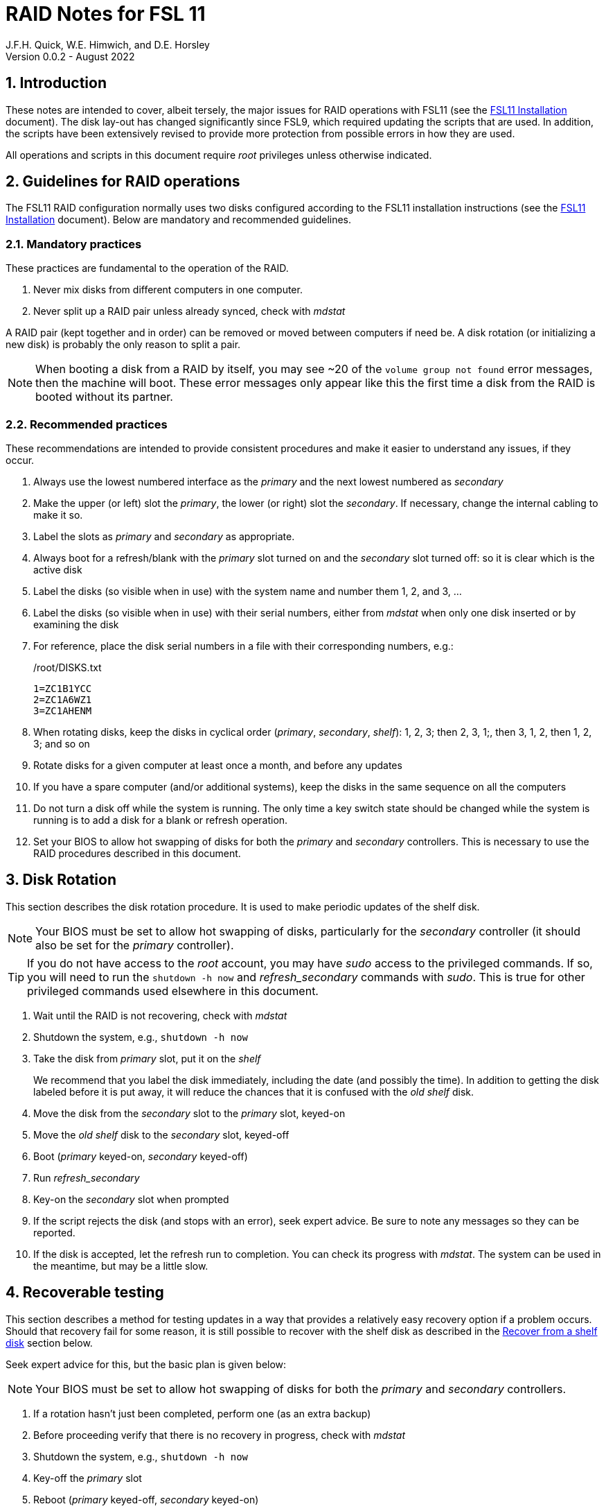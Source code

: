 //
// Copyright (c) 2020-2022 NVI, Inc.
//
// This file is part of the FSL10 Linux distribution.
// (see http://github.com/nvi-inc/fsl10).
//
// This program is free software: you can redistribute it and/or modify
// it under the terms of the GNU General Public License as published by
// the Free Software Foundation, either version 3 of the License, or
// (at your option) any later version.
//
// This program is distributed in the hope that it will be useful,
// but WITHOUT ANY WARRANTY; without even the implied warranty of
// MERCHANTABILITY or FITNESS FOR A PARTICULAR PURPOSE.  See the
// GNU General Public License for more details.
//
// You should have received a copy of the GNU General Public License
// along with this program. If not, see <http://www.gnu.org/licenses/>.
//

= RAID Notes for FSL 11
J.F.H. Quick, W.E. Himwich, and D.E. Horsley
Version 0.0.2 - August 2022

:sectnums:
:experimental:
:downarrow: &darr;

:toc:
<<<
== Introduction

These notes are intended to cover, albeit tersely, the major issues
for RAID operations with FSL11 (see the <<installation.adoc#,FSL11
      Installation>> document). The disk lay-out has changed
significantly since FSL9, which required updating the scripts that are
used. In addition, the scripts have been extensively revised to
provide more protection from possible errors in how they are used.

All operations and scripts in this document require _root_ privileges
unless otherwise indicated.

== Guidelines for RAID operations

The FSL11 RAID configuration normally uses two disks configured
according to the FSL11 installation instructions (see the <<installation.adoc#,FSL11
      Installation>> document). Below are mandatory
and recommended guidelines.

=== Mandatory practices

These practices are fundamental to the operation of the RAID.

. Never mix disks from different computers in one computer.
. Never split up a RAID pair unless already synced, check with _mdstat_
 
A RAID pair (kept together and in order) can be removed or moved
between computers if need be. A disk rotation (or initializing a new
    disk)  is probably the only reason to split a pair.

NOTE: When booting a disk from a RAID by itself, you may see
~20 of the `volume group
not found` error messages, then the machine will boot. These error
messages  only appear like this the first time a disk
from the RAID is booted without its partner.

=== Recommended practices

These recommendations are intended to provide consistent procedures and make it easier to understand any issues, if they occur.

. Always use the lowest numbered interface as the _primary_ and the next lowest numbered as _secondary_
. Make the upper (or left) slot the _primary_, the lower (or right) slot the _secondary_. If necessary, change the internal cabling to make it so.
. Label the slots as _primary_ and _secondary_ as appropriate.
. Always boot for a refresh/blank with the _primary_ slot turned on and the _secondary_ slot turned off: so it is clear which is the active disk
. Label the disks (so visible when in use) with the system name and number them 1, 2, and 3, ...
. Label the disks (so visible when in use) with their serial numbers, either from _mdstat_ when only one disk inserted or by examining the disk
. For reference, place the disk serial numbers in a file with their corresponding numbers, e.g.:

+
./root/DISKS.txt
[source]
```
1=ZC1B1YCC
2=ZC1A6WZ1
3=ZC1AHENM
```

. When rotating disks, keep the disks in cyclical order (_primary_, _secondary_, _shelf_): 1, 2, 3; then 2, 3, 1;, then 3, 1, 2, then 1, 2, 3; and so on
. Rotate disks for a given computer at least once a month, and before any updates
. If you have a spare computer (and/or additional systems), keep the disks in the same sequence on all the computers
. Do not turn a disk off while the system is running. The only time a key switch state should be changed while the system is running is to add a disk for a blank or refresh operation.

. Set your  BIOS to allow hot swapping of disks for both the _primary_
and _secondary_ controllers. This is necessary to use the RAID procedures
described in this document.

== Disk Rotation

This section describes the disk rotation procedure. It is used to make
periodic updates of the shelf disk.

NOTE: Your BIOS must be set to allow hot swapping of disks,
particularly for the _secondary_ controller (it should also be set for
the _primary_ controller).

TIP: If you do not have access to the _root_ account, you may
have _sudo_ access to the privileged commands. If so, you will need
to run the `shutdown -h now` and _refresh_secondary_ commands with
_sudo_.  This is true for other privileged commands used elsewhere in
this document.

. Wait until the RAID is not recovering, check with _mdstat_
. Shutdown the system, e.g., `shutdown -h now`
. Take the disk from _primary_ slot, put it on the _shelf_
+

We recommend that you label the disk immediately, including the date
(and possibly the time). In addition to getting the disk labeled
before it is put away, it will reduce the chances that it is confused
with the _old_ _shelf_ disk.

. Move the disk from the _secondary_ slot to the _primary_ slot, keyed-on
. Move the _old_ _shelf_ disk to the _secondary_ slot, keyed-off
. Boot (_primary_ keyed-on, _secondary_ keyed-off)
. Run _refresh_secondary_
. Key-on the _secondary_ slot when prompted
. If the script rejects the disk (and stops with an error), seek expert advice. Be sure to note any messages so they can be reported.
. If the disk is accepted, let the refresh run to completion. You can
check its progress with _mdstat_. The system can be used in the
meantime, but may be a little slow.

== Recoverable testing

This section describes a method for testing updates in a way that provides a
relatively easy recovery option if a problem occurs. Should that recovery fail
for some reason, it is still possible to recover with the shelf disk as
described in the <<Recover from a shelf disk>> section below.

Seek expert advice for this, but the basic plan is given below:

NOTE: Your BIOS must be set to allow hot swapping of disks
for both the _primary_ and _secondary_ controllers.

. If a rotation hasn't just been completed, perform one (as an extra backup)
. Before proceeding verify that there is no recovery in progress, check with _mdstat_
. Shutdown the system, e.g., `shutdown -h now`
. Key-off the _primary_ slot
. Reboot (_primary_ keyed-off, _secondary_ keyed-on)
. Install and test the update
+
The update and testing will occur on the secondary disk only.

[TIP]
====

If an update is relatively minor or the envisaged testing is intended to be
of short duration and success is likely, expert users may wish to make use of the
_drop_primary_ script to split the RAID pairing in place of the reboot cycle method
described above. Note that some (hopefully minor) data loss is possible on the
primary (backup) disk as it is removed from the RAID whilst all the filesystems
are still mounted read/write. Hence this script should only be used on a unloaded
or single-user system.  The advantage of using this script is that returning the
system to normal operation after a successful update requires only the use of
_recover_raid_ - no reboot is required at all.

WARNING: Do _NOT_ use the _drop_primary_ script for kernel updates or any other
such testing that could affect _grub_ and/or require you to reboot in order
to evaluate the success thereof.

====

If the update is deemed _successful_:

[start=7]
. Key-on the _primary_ slot
. Run _recover_raid_ to add the _primary_ slot disk back into the RAID.
+
The _recover_raid_ script will fail if the disk hasn't spun up and been recognized by the kernel. It is perfectly
fine to try several times until it succeeds.

. Once the recovery completes (this may only take a few minutes),
reboot the system. You can check the recovery progress with _mdstat_.

+
This step is necessary to return the disk in the primary slot to be _sda_.

. Once the system has booted, the system has been successfully updated.

Alternatively, if the update is deemed to have _failed_, the system can be
 recovered as follows:

[start=7]
. Shutdown the system, e.g., `shutdown -h now`
. Key-off the _secondary_ slot
. Key-on the _primary_ slot
. Reboot (_primary_ keyed-on, _secondary_ keyed-off)
. Run _blank_secondary_
. Key-on the _secondary_ slot when prompted
. Answer `*y*` to blank
. Run _refresh_secondary_
. Once the refresh is complete (this may take several hours), you have
recovered to the original state. You can check the progress with
_mdstat_.

+

The system can be used for operations while the refresh is in progress.

== Recover from a shelf disk

The section describes how to recover from a _good_ shelf disk. This
might be needed, e.g., if it is discovered that a problem has
developed on the RAID pair since the last disk rotation. This might be
due to a bad update of some type or some other problem.

TIP: Before using this procedure, it should be considered whether the
damage is extensive enough to require starting over from the shelf
disk or whether it can be reasonably repaired in place.

IMPORTANT: This will only produce a good result if the shelf disk is
a _good_ copy.

WARNING: Do _not_ use this procedure if a problem with computer caused
the damage to the RAID.

NOTE: Your BIOS must be set to allow hot swapping of disks,
particularly for the _secondary_ controller (it should also be set for
the _primary_ controller).

. Shutdown the system, e.g., `shutdown -h now`
. Take the disks from both the _primary_ and _secondary_ slots, set them aside.
. Insert the _good_ shelf disk in the _primary_ slot, keyed-on.
. Insert the disk that is next in cyclic order (from the ones set aside)  in the _secondary_ slot, keyed-off.
. Reboot (_primary_ keyed-on, _secondary_ keyed-off)
. Run _blank_secondary_
. Key-on the _secondary_ slot when prompted
. Answer `*y*` to blank
. Run _refresh_secondary_

+

Once the refresh has entered the recovery phase, the system can be
used for operations, if need be. In that case, the rest of this
procedure can be completed when time allows.

. Wait until the RAID is not recovering, check with _mdstat_
. Shutdown the system, e.g., `shutdown -h now`
. Take the disk from _primary_ slot, put it on the _shelf_
. Move the disk from the _secondary_ slot to the _primary_ slot, keyed-on
. Insert the remaining disk, that was set aside, in the _secondary_ slot, keyed-off.
. Reboot (_primary_ keyed-on, _secondary_ keyed-off)
. Run _blank_secondary_
. Key-on the _secondary_ slot when prompted
. Answer `*y*` to blank

. Run _refresh_secondary_

+

Once the refresh has entered the recovery phase, the system can be
used for operations, if need be.

. When the refresh is complete, you have recovered to the state of the
previous _good_ _shelf_ disk.

+

You can check the recovery progress with _mdstat_.

== Initialize a new disk

If one or more of the disks in the set for the RAID fails, you can
initialize new ones to replace them.

IMPORTANT: The new disks should be at least
as large as the smallest of the remaining disks.

The sub-sections below cover various scenarios for initializing one new
disk to complete a set of three, i.e., one of three disks in a set has
failed. It is assumed that you want to maintain the cyclic numbering
of the disks for rotations (but that is not required). It should be
straightforward to adapt them to other cases.

If you need to initialize more than one disk, please follow the
instructions in the <<installation.adoc#_setup_additional_disk,Setup
additional disk>> section of the FSL11 Installation document.

=== Currently two disks are running in the RAID

This case corresponds to not having a good shelf disk.

. Wait until the RAID is not recovering, check with _mdstat_
. Shutdown the system, e.g., `shutdown -h now`

If the disks are in cyclical order (i.e., primary, secondary are
numbered in order: 1, 2, or 2, 3, or 3, 1), you should:

. Take the disk from _primary_ slot, put it on the _shelf_
. Move the disk from the _secondary_ slot to the _primary_ slot, keyed-on

If the disks are not in cyclical order (i.e., primary, secondary are
numbered in order: 1, 3, or 2, 1, or 3, 2), you should:
    
. Take the disk from _secondary_ slot, put it on the _shelf_
    
In either case, finish with:

. Put the new disk in the _secondary_ slot, key-off.
. Boot (_primary_ keyed-on, _secondary_ keyed-off)
. Run _blank_secondary_
. Key-on the _secondary_ slot when prompted
. Answer `*y*` to blank
. Run _refresh_secondary_

. Once the refresh is complete, the disk can be used normally. You can
check the recovery progress with _mdstat_.

. Label the new disk with its system name, number, and serial number.

=== Currently one disk is running in the RAID, but two are installed

In this case, there is a good shelf disk. The strategy used avoids overwriting it until there are three functional disks again.

. Use _mdstat_ to determine which disk is running, compare the serial number to those shown on the labels or inspect the disks to determine their serial numbers.
. Shutdown the system, e.g., `shutdown -h now`
. Remove the non-working disk.
. Move the working disk to the _primary_ slot, if it isn't already there, keyed-on.
. Put the new disk in the _secondary_ slot, keyed-off.
. Boot (_primary_ keyed-on, _secondary_ keyed-off)
. Run _blank_secondary_
. Key-on the _secondary_ slot when prompted
. Answer `*y*` to blank
. Run _refresh_secondary_

. Once the refresh is complete, the disk can be used normally. You can
check the recovery progress with _mdstat_.

. Label the new disk with its system name, number, and serial number.

If the disks are not in cyclical order (i.e., primary, secondary are
numbered in order: 1, 3, or 2, 1, or 3, 2), on the next disk rotation
you should move the _secondary_ disk to the shelf instead of moving
the _primary_.

=== Currently one disk is installed and running

In this case, the shelf disk is assumed to be healthy, but older.
 Again, the strategy is to avoid overwriting it until there is a full
 complement of disks available.

If the working disk is not in the _primary_ slot:

. Shutdown the system, e.g., `shutdown -h now`
. Move the working disk to the _primary_ slot, keyed-on.
. Boot (_primary_ keyed-on, _secondary_ empty)

Then in any event:

. Put the new disk in the _secondary_ slot, keyed-off.
. Run _blank_secondary_
. Key-on the _secondary_ slot when prompted
. Answer `*y*` to blank
. Run _refresh_secondary_

. Once the refresh is complete, the disk can be used normally. You can
check the recovery progress with _mdstat_.

. Label the new disk with its system name, number, and serial number.

If the disks are not in not in cyclical order (i.e., primary,
secondary are numbered in order: 1, 3, or 2, 1, or 3, 2), on the next
disk rotation you should move the _secondary_ the shelf instead of the
_primary_.

== Script descriptions

This section describes the various scripts that are used for RAID maintenance.

=== mdstat

This script can be used by any user (not just _root_) to check the
status of the RAID. It is most useful for checking whether a recovery
is in process or has ended, but is also useful for showing the current
state of the RAID, including any anomalies.

The script also lists various useful details for all block devices (such
as disks) that are currently connected, including their model and serial
numbers where applicable.

=== refresh_secondary

This can be used to refresh a _shelf_ disk for the RAID as a new
_secondary_ disk (_sdb_) as part of a standard three (or more) disk
rotation.

Initially, the script performs some sanity checks to confirm that the
RAID _/dev/md0_:

. Exists.
. Is not a clean state, i.e., it needs recovery.
. Is not already recovering, i.e., is in a recoverable state.

Additional checks are performed to confirm that the content the script
intends to copy is where it expects it to be and has the right form.
Any _primary_ disk (_sda_) will be rejected that:

. Is not part of the RAID (_md0_)
. Has a boot scheme other than the BIOS or UEFI set up as described in the FSL11 Installation Document.

To ensure that only an old _shelf_ disk for this system is
overwritten, any _secondary_ disk (_sdb_) will be rejected that:

. Was loaded (slot keyed-on) before starting the script
+
Unless overridden by `-A` or previously loaded by this or the _blank_secondary_ script.

. Is already part of RAID _md0_

+
Which should only happen if run incorrectly with `-A` (or other
interfering commands have been executed) or the disk has
fallen out of the RAID due to failure.

. Has a RAID from a different computer, i.e., foreign
+
Technically this could also be another RAID from the same computer, but not of a
properly set up FSL11 computer, which should have only the one RAID

. Has any part already mounted
+
Again catching misuse of the `-A` option.

. Has a different boot scheme than the _primary_
+
And hence is probably from a different computer.

. Has a different RAID UUID
+
This would be a disk from a different computer. Though whether this
check can actually trigger after the test for a foreign RAID above
remains to be seen.

. Was last booted at a future `TIME` (possibly due to a mis-set clock or clocks)
. Has a higher `EVENT` count, i.e., is newer (but see the *WARNING* item below)
. Has been used (booted) separately by itself
. Has a different partition layout from the _primary_
. Is smaller than the size of the RAID on the primary disk.

If any of the checks reject the disk, we recommend you seek expert
advice; please record the error so it can be reported.

The checks are included to make the refresh process as safe as
possible, particular at a station with more than one FSL__x__ computer.
We believe all the most common errors are trapped, but the script
should still be used with care.

WARNING: The check on the `EVENT` counter is intended to prevent accidentally using
the _shelf_ disk to overwrite a newer disk from the RAID.  This check can be
over-run if the _primary_ has run for a considerable period of time
before the refresh is attempted.  This should not be an issue if the
refresh is attempted promptly after the _shelf_ disk is booted for the
first time by itself and the RAID was run on the other disks for more than a trivial
amount of time beforehand.

If the disk being refreshed is from the same computer and has just
been on the _shelf_ unused since it was last rotated, it is safe to
refresh and should be accepted by all the checks. In other words,
        normal disk rotation should work with no problems.

If the _primary_ and/or _secondary_ disks are removable, the user will
be provided with some information about the disks and given an
opportunity to continue with kbd:[Enter] or abort with kbd:[Ctrl+C].
Typically, if a USB disk is identified as the _primary_ or
_secondary_, one would not want to continue. However for some
machines, the SATA disks that are the _primary_ and/or _secondary_ may
be marked removable if they are hot swappable, but would still be
appropriate to use.

This script requires the _secondary_ disk (_sdb_) to not be loaded, i.e.,
the slot turned off, when the script is started. However, it has an
option, `-A` (use only with expert advice), to "`Allow`" an already
loaded disk to be used. It is intended to make remote operation
possible and must be used with extra care.

If the disk is turned on (when prompted) during the script, it
will automatically be "`Allowed`" by both this script and
_blank_secondary_, which also supports this feature.  This allows
(expert use only), after a failed _refresh_secondary_, running
_blank_secondary_ then rerunning _refresh_secondary_, all without having to
shutdown, turn the disk off, reboot, start the script, and turn the disk on for each.

The refresh will take several hours. You can check the progress with
_mdstat_. If you prefer, you can run the script with the `-p` option
to display a progress meter. The system can be used normally while it
refreshing, but it may be a little slow.

The system can rebooted while the refresh is still active, as long as
the neither disk is removed until it is finished. The refresh will
resume automatically after the reboot.

=== blank_secondary

This script should only be used with expert advice.

It can be used to make _any_ _secondary_ disk (_sdb_) refreshable, if
it is big enough. It must be used with care and only on a _secondary_
disk that you know is safe to erase. Generally speaking you don't want
to use it with a disk from a different FSL__x__ computer, except for very
unusual circumstances, see <<Recovery scenarios>> section for some example
cases. It will ask you to confirm before blanking.

It will reject any _secondary_ disk (_sdb_) that:

. Was loaded (slot keyed-on) before starting the script
+
Unless you have just loaded it through _refresh_secondary_'s auspices or used
the `-A` option to "`Allow`" it (see below).

. Is still part of the RAID _md0_

+
Which should only happen if run incorrectly with `-A` (or other
interfering commands have been executed).

. Has any partition already mounted
+
Again catching misuse of the `-A` option.

. Has a partition that is in RAID _md0_

+

This is essentially redundant with the "`Is still part of the RAID
_md0_`" check above, but is included out of an abundance of caution.

. Has a partition that is included in any RAID.

If the _primary_ disk is removable, the user will be provided with some
information about the disk and given an opportunity to continue with
kbd:[Enter] or abort with kbd:[Ctrl+C].  Typically, if a USB disk is
identified as the _primary_, one would not want to continue. However
for some machines the SATA disk that is the _primary_ may be marked
removable if it is hot swappable, but would still be appropriate to
use. 

This script requires the _secondary_ disk (_sdb_) to not be loaded, i.e.,
the slot turned off, when the script is started. However, it has an
option, `-A` (use only with expert advice), to "`Allow`" an already
loaded disk to be used. It is intended to make remote operation
possible and must be used with extra care.

If the disk is turned on (when prompted) during the script, it will
automatically be "`Allowed`" by both this script and
_refresh_secondary_, which also supports this feature.  This allows
you to then run _refresh_secondary_ immediately without having to
shutdown, turn the disk off, reboot, start the script, and turn the disk on.

NOTE: On the 32-bit _i386_ platform, due to a broken _vgremove_ binary, this
script can give WARNINGs when erasing disks that were used for LVM.  These
warnings can safely be ignored - the disk will be successfully blanked (despite
_vgremove_ having segmentation-faulted instead of performing the requisite
action thereby causing _pvremove_ to complain about the VG still being active.)

=== drop_primary

This script is only for use with expert advice.

This script can be used to drop a _primary_ disk (_sda_) out of a RAID
pair (by marking it as failed) so that it can act as a safety backup
during major upgrades or other significant changes.

Initially, the script performs some sanity checks to confirm that the
RAID _/dev/md0_:

. Exists.
. Is in a clean state, i.e., both disks are present and no recovery is
  currently in progress.
. Contains the _primary_ disk (_sda_) as a member.

If the _primary_ disk is removable, the user will be provided with some
information about the disk and given an opportunity to continue with
kbd:[Enter] or abort with kbd:[Ctrl+C].  Typically, if a USB disk is
identified as the _primary_, one would not want to continue. However
for some machines the SATA disk that is the _primary_ may be marked
removable if it is hot swappable, but would still be appropriate to
use. 

NOTE: This script is non-destructive in nature and its effect can 
easily be reversed by running the _recover_raid_ script mentioned
below.

=== recover_raid

This script is only for use with expert advice.

This script can be used to recover a disk (_sda_ or _sdb_) that has
fallen out of the RAID array, becoming _inactive_.  A disk can _fall_ out of
the array for several possible reasons, including:

. A real disk fault of some sort, including one caused by turning it off
  whilst it is still in use.
. Using the _mdadm_ command with `-f` option to mark it as faulty.
. Turning it off whilst the system is shutdown and booting without it.

. Using the _drop_primary_ script.

This script is designed to be used only with a
set of disks that were most recently used _together_ in an active
RAID.  It is recommended only to use this script if the key switches
for the disks have not been manipulated since the _inactive_ disk fell
out of the RAID; in this case it should always be safe.

NOTE: The _inactive_ disk is either _failed_ or _missing_. It is
_failed_ if it was either marked _failed_ by hand or dropped out of the RAID due to disk errors.
It is _missing_ if either the system was rebooted with the disk
_failed_ or physically missing or it was manually marked _removed_.  You
can check which state an _inactive_ disk is in  with
`*mdadm{nbsp}--detail{nbsp}/dev/md0*` -- which lists _failed_ as
_faulty_ but a missing disk will not appear at all.

NOTE: The _active_ disk is the one the system is still running on.

TIP: It is okay to use this script even if the _inactive_ disk fell out
the RAID a (long) long time ago (in a galaxy far, far away) and/or
there have been extensive changes to the _active_ disk.
It is also okay to use if the system
was rebooted (even multiple times) or the _active_ disk was used
(booted) separately by itself since the _inactive_ disk fell out of the
RAID. 

WARNING: This script must _NOT_ be used if the _inactive_ disk has
been changed in any way e.g., by being used (booted) separately (which is
    caught by the script) or refreshed against some other disk, or if
the _active_ disk has been used to refresh any other disk in the
interim.  In particular, the script must _NOT_ be used to refresh a
_shelf_ disk -- only use _refresh_secondary_ for that purpose.

It normally works on _md0_, but a different _md_ device can be specified as the first argument.

It will refuse to recover the RAID if the RAID:

. Does not need recovery
. Is not in a recoverable state, e.g., is already recovering

or if any _missing_ disk:

[start=3]
. Has a later modification `TIME` than the _active_ disk
. Has a higher `EVENT` count, i.e., is newer,  than the _active_ disk
. Has been used (booted) separately (as mentioned above in the *WARNING* item)

or if no matching _missing_ disk can be found.

The recovery may be fairly quick, as short as a few minutes, if the
_inactive_ disk is relatively fresh. You can check the progress with
_mdstat_. If you prefer, you can run the script with the `-p` option
to display a progress meter. The system can be used normally while it
recovering, but it may be a little slow.

=== raid-events

The _mdmonitor_ service can be configured to use the _raid-events_
script to send email reports on RAID rebuilds and checks. This is most
useful for getting reports for the start and end of a RAID build
triggered by _refresh_secondary_. The script will also report on the
start and end of any other RAID rebuilds, including those triggered by
the _recover_raid_ script. Checks are triggered periodically to verify
the integrity of the RAIDs.

The emails are sent to _root_, then typically redirected to _oper_,`
and then forwarded to off-system accounts that may have their email
read more frequently. There are four different possible subject lines
used in the emails:

* `Rebuild Running on _device_`

+

NOTE: Sometimes for a rebuild started by _refresh_secondary_, this
message may be sent about 20 minutes after the rebuild has started.
The cause of this is not entirely understood, but the message is
eventually sent.

* `Rebuild Ended _state_ on _device_`

* `Check Running on _device_`

* `Check Ended _state_ on _device_`

where:

* `_device_` is the RAID device, e.g., _/dev/md/0_

* `_state_` is `OKAY` if the final state was not degraded; `DEGRADED`,
if it was degraded.

The body of each email is the output of the _mdstat_ script at the
time the message was sent.

==== Checks

The _checking_ process is triggered by _/etc/cron.d/mdadm_ on
the first Sunday of each month. It uses the
_/usr/share/mdadm/checkarray_ script and takes a similar amount of time
as a rebuild of the RAID triggered by _refresh_secondary_.

==== Installing raid-events

To install the script, use the following commands as _root_:

```
cd /usr/local/sbin
cp ~/fsl11/RAID/raid-events .
chmod u+x raid-events
cat <<EOF >>/etc/mdadm/mdadm.conf

PROGRAM /usr/local/sbin/raid-events
EOF
```

And then reboot.

==== Disabling checking

If the checking process causes performance problems at inconvenient
times, there are at least three options for dealing with it:

* Disable the `AUTOCHECK` option in _/etc/default/mdadm_

+

This is suitable if the RAID is rebuilt monthly using
_refresh_secondary_. In this case, the check is superfluous.

* Change the time at which it runs as configured in
_/etc/cron.d/mdadm_

* Cancel a running check, with:

  /usr/share/mdadm/checkarray --cancel --all

=== refresh_spare_usr2

This script is not part of RAID operations per se, but is included in
this document for completeness. In a two system configuration
(_operational_ and _spare_), it is used to make a copy of the
_operational_ system's _/usr2_ partition on the _spare_ system.
Normally this partition holds all the operational FS programs and
data.

A full description of the features of the script are available from
the `*refresh_spare_usr2{nbsp}-h*` output.

IMPORTANT: This script should be installed on the _spare_ system _only_.

[TIP]
====

A recommended monthly backup strategy is to do a disk rotation on both
systems. Once the RAIDs on both systems are _recovering_ you can
log-out of both systems and then login into the _spare_ system again
to start _refresh_spare_usr2_.

While a _refresh_spare_usr2_  with two nearly synchronized _/usr2_
partitions is fairly fast, the recovery of the RAIDs may increase the
amount of time required by about a factor of three.

Once _refresh_spare_usr2_ completes, it is safe to reboot, even if a
recovery is still ongoing. The only requirement is to reboot the
_spare_ system before the FS is run on it again.

A feature of this approach is that it will make the _spare_ system
shelf disk a deeper back-up than the _spare_ system RAID disks.

====

==== Installing refresh_spare_usr2

WARNING: For this script to work most usefully, the _operational_ and
_spare_ systems should have the same set-up including particularly the
same user accounts with the same UIDs and GIDs in parallel for all
accounts that have home directories on _/usr2_, as well as other OS
set-up information the FS may depend on such as _/etc/hosts_ and
_/etc/ntp.conf_.

TIP: If you don't want to or are unable to use the _forced command_
approach below for the _root_ account, you may find the approach of
using _sudo_ in a regular account a usable alternative. For details on
that approach, please see the
<<cis-setup.adoc#_installing_refresh_spare_usr2_with_cis_hardening,Installing
refresh_spare_usr2 with CIS hardening>> subsection of the
<<cis-setup.adoc#,CIS Hardening for FSL11>> document.

All the steps below must be performed as _root_ on the specified
system. You should read all of each step and sub-step before following
it.

. On the _operational_ system:

.. _Temporarily_ set _sshd_ to allow _root_ login:

... Edit _/etc/ssh/sshd_config_

+

+

+

Add an uncommented line (or change an existing line) for
`PermitRootLogin` to set it to `yes`

... Restart _sshd_. Execute:

  systemclt restart sshd

. On the _spare_ system:

.. Make sure the _operational_ system is represented in the
_/etc/hosts_ file.

+

If it is not already there, add it. It is recommended that it be given
a simple alias for routine use.

.. Install _refresh_spare_usr2_. Execute:

  cd /usr/local/sbin
  cp -a /root/fsl11/RAID/refresh_spare_usr2 refresh_spare_usr2
  chown root.root refresh_spare_usr2
  chmod a+r,u+wx,go-wx refresh_spare_usr2

.. Customize _refresh_spare_usr2_, following the directions in the
comments in the script:

... Comment-out the lines (add leading ``#``s):

+

....
echo "This script must be customized before use.  See script for details."
exit 1
....

... Change the `operational` in the line:

+

....
remote_node=operational
....

+

to the alias (preferred), FQDN, or IP address of your _operational_
system.

+

.. Create and copy a key for _root_. Execute:

+

CAUTION: If _root_ already has a key, you only use the second command
below, to copy it to the _spare_ system.

+

TIP: It is recommended to _not_ set a passphrase.

+

[subs="+quotes"]
----
ssh-keygen
ssh-copy-id root@_operational_
----

+

where `_operational_` is the alias, name, or IP of your _operational_
system.

. On the _operational_ system:

.. Set the _root_ account to only allow a _forced command_ with _ssh_:

... Replace the `ssh-rsa` at the start of the line (probably the only
one) in _~root/.ssh/authorized_keys_ for the _root_ account on the
_spare_ system with:

+

+

+

`command="rrsync -ro /usr2" ssh-rsa`

+

+

+

TIP: If your _spare_ system is registered with DNS, you can provide
some additional security by adding ``from="__node__" `` {nbsp}(note
the trailing space) at the start of the line, where `__node__` is the
FQDN or IP address of the _spare_ system.  It may be necessary to
provide the FQDN, IP address, and/or alias of the _spare_ system in a
comma separated list in place of  `__node__` to get reliable
operation.

... Set _sshd_ to only allowed forced commands for _root_ by replacing
`yes` with `forced-commands-only` on the uncommented `PermitRootLogin`
line.

... Restart `_sshd_. Execute:

  systemctl restart sshd

==== Using refresh_spare_usr2

. As part of a monthly backup, you would usually start a disk rotation
on both the _operational_ and _spare_ systems first. Once both systems
are recovering, you should log out of both systems.

+

IMPORTANT: Before proceeding, make sure that no one is logged into
either system and that no processes are running on _/usr2_ on either
system, particularly the FS.

. Login on the _spare_ system. The best choice for this is as _root_
on a local virtual console text terminal.

+

[TIP]
====

Logging in as a non-_root_ user will also work. Any available means
can be used: a text console, _ssh_ from another system (preferably not
the _operational_ system), or the graphics X11 display. You must then
promote to _root_ using _su_ (for CIS hardened systems:
_root_account_, or execute the script with _sudo_).

CAUTION: If you use the `-I` option (which would not normally be
used), you must change your working directory to be somewhere off of
_/usr2_, e.g., _/tmp_, before using _su_ (or _root_account_ or
_sudo_). We have made an effort to make this reliable, but there still
may be a chance that the script will fail with the error
`umount:{nbsp}/usr2:{nbsp}target{nbsp}is{nbsp}busy.`. If this happens,
you can try to recover by simply rerunning the script. This should
work because although the error happens in the _critical phase_ (see
`*refresh_spare_usr2 -h*`), the _/usr2_ partition does not get
unmounted when it occurs. It might take more than one try of rerunning
to achieve success.

====
. Execute the script:

  refresh_spare_usr2

+

[NOTE]
====

On a CIS hardened system (see <<cis-setup.adoc#,CIS hardening for
FSL11>>), you may be able to use:

  sudo refresh_spare_usr2

from an AUID account

====

+

Answer the question `*y*` if it is safe to proceed.

+

. Log out of the system.

. Wait until the script has finished before logging in again and
resuming other activities on the systems.

+

An email will be sent to _root_ when the script finishes. If your
email to _root_ is being forwarded to a mailbox off the system, you
can use receipt of that message (and that it shows no errors) as the
indication that it finished successfully.

+

Alternatively, you can examine the logs (before starting the script)
in _/root/refresh_spare_usr2_logs_ to see how long previous script
uses took. When at least that much time has elapsed, you can login
and can check the log for the current script use to verify that it has
finished.

+

[CAUTION]
====

Generally speaking, it is best to _not_ login to either the _spare_ or
_operational_ system while the script is running. Under normal
circumstances the script should run quickly enough that this does not
cause a significant burden. If it is necessary to login to either
system, the following paragraphs in this *CAUTION* cover the relevant
considerations.

If you do login to the _spare_ system, it is best to _not_ use an
account with a home directory on the _/usr2_ partition (logging in as
_root_ on a text console is okay) or otherwise access that partition
while the script is running. In any event, activity on _/usr2_ should
be minimized.

It is possible to use the _operational_ system while the script is
running if necessary, but this should be avoided if possible and
activity on the _/usr2_ partition should be minimized. You should not
expect any changes on the _operational_ system _/usr2_ that occur
after the script starts to be propagated to the _spare_ system. If any
files are deleted before they can be transferred, there will be a
warning `file has vanished: "_file_"`, for each such `_file_`, and
there will be a summary warning that starts with `rsync warning: some
files vanished before they could be transferred`, but without
additional warnings or errors, the transfer should otherwise be
successful.

In case you have logged into either system while the script is
running, you can touch-up the copy on the _spare_ system, by rerunning
the script after logging out.

====

. If the script finished with no problems, you can reboot the _spare_
system as soon as is convenient. You may reboot even if the RAID is
recovering, but you can wait until the recovery is complete. The only
requirement is to reboot before the FS is run again on the _spare_
system.

== Multiple computer set-up

You may have more than one FSL11 computer at a site, either an
_operational_ and _spare_ for one system and/or additional computers for a
additional systems. In this case, we recommend that you do a full setup of
each computer from scratch from FSL11 installation notes. The main, but not only,
reason for this is to make sure each RAID has a unique UUID, so the
_refresh_secondary_ script will be able to help you avoid accidentally
mixing disks while doing a refresh. While in principle is it possible
to do one set-up and clone the configuration to more disks and then
customize for each computer, we are not providing detailed
instructions on how to do that at this time.

It is recommended that the network configuration on each machine be
made independent of the MAC address of the hardware. This will make it
possible to move a RAID pair to a different computer and have it work
on the network. Please note that the IP address and hostname is tied to
the disks and not the computers. For information on how to configure this,
    please see the (optional) <<installation.adoc#_network_configuration_changes,Network configuration changes>> section
    of the FSL11 installation document.

The configuration of the system outside of the _/usr2_ partition
between _operational_ and _spare_ computers should be maintained in
parallel so that the same capabilities are available on both. In
particular, any packages installed on one should also be installed
on the other.  In addition, it is important that the user and group
IDs of all users on the operational and spare computers be same. It
should not be necessary to maintain parallelism with OS updates, but that
is recommended as well. It is recommended to maintain maintenance parallelism
with other independent __operational__/__spare__ systems at a site as well (this may
    enable additional recovery options in extreme cases).

==  Recovery scenarios

The setup provided by FSL11 provides several layers of recovery in
case of problems with the computers or the disks. Each system has a
_shelf_ disk, which can serve as a back-up. Additionally if there is a
_spare_ computer for each _operational_ computer, there are additional
recovery options. If there are other FSL11 computers at the site, it
may be possible in extreme cases to press those computers and/or disks into
service, particularly if they have been maintained in parallel.

A few example recovery scenarios are described below in rough order of
likelihood of being needed. None of them are very likely to be needed,
particularly those beyond the first two.

IMPORTANT: In any scenario, if disks and/or a computer have failed,
  they should be repaired or replaced as soon as feasible.

=== Operational computer failure

This might be caused by a power supply or other hardware failure.
If the contents of the _operational_ RAID are not damaged, the RAID pair
can be moved to the _spare_ computer until the _operational_ computer is
repaired. Once the RAID has been moved, whether the contents have
been damaged can be assessed. It will be necessary to move
connections for any serial/GPIB devices to the spare computer as well.

[TIP]
====

If the disks do not connect to network after first
booting in a different computer:

. Shut the system down.
. Remove the power cord.
. Press and hold the power button for 15 or more seconds.
+
The goal is drain any residual energy in the computer in order to completely
reset the NIC.

. Reboot and try again.

This has been seen to solve the problem, perhaps because it forces the
NIC to re-register with ARP. Waiting longer may also solve the problem.

====

=== One disk in the operational computer RAID fails

This should not interrupt operations. The computer should continue to
run seamlessly on the remaining disk.  If the system is rebooted in
this state, it should use the working disk. At the first opportunity,
     usually after operations, the _recover_raid_ script can be tried
     to restore the disk to the RAID. If that doesn't work, the disk
     may have failed and may need to replaced (it may worthwhile to
         try blanking and refreshing it first). If the disk has
     failed, it should be removed and a disk rotation should be
     performed (with the still good disk in the _primary_ slot) to
     refresh the _shelf_ disk and make a working RAID.  The failed
     disk should be repaired or replaced with a new disk that is at
     least as large. The _blank_secondary_ script should be used to
     erase the new disk before it is introduced into the rotation
     sequence. See the <<Initialize a new disk>> section above for
     full details on initializing a new disk.

=== Operational computer RAID corrupted

As well as a large scale corruption, this can include recovery from
accidental loss of important non-volatile files. This would generally
not include _.skd_, _.snp_, and _.prc_ files; those can be more easily
restored by generating them again. It also can be used to recover
from a bad OS patch (which is extremely unlikely). That is easier to
manage if the patches were applied just after a disk rotation (see
also the <<Recoverable testing>> section).

In this case, the _shelf_ disk can be used to restore the system to
the state at the time of the most recent rotation.  To do this, follow
the procedure in <<Recover from a shelf disk>> section above.  The
system can be used for operations once the RAID is recovering for the
first refresh in the procedure.  All needed volatile operational files that were
created/modified after the last disk rotation will need to be
recreated.  Then as time allows, the other disk can recovered by
finishing the procedure in <<Recover from a shelf disk>> section.

If the first disk that is tried for blanking and recovery doesn't work, the
other one can be tried. If neither works, it should be possible to run on just
what was the _shelf_ disk until a fuller recovery is possible, probably with
replacements for the malfunctioning disks.

This approach could also be used for a similar problem with the
_spare_ computer and using its _shelf_ disk for recovery.

This approach of this section should not be used if a problem with the _operational_
computer caused the damage to its RAID. In that case, follow
the <<Operational computer RAID corrupted and operational computer failure>> sub-section below.

=== Operational computer RAID corrupted and operational computer failure

This might happen if the operational computer is exposed to fire
and/or water.  In this case, there are two options. One is switching to
using the _spare_ computer as in the <<Loss of operational computer and all its disks>> sub-section below.
The other is to use the _operational_ computer's
_shelf_ disk in the _spare_ computer, either by itself or by making a
ersatz RAID by blanking the _spare_ computer's _shelf_ disk and
refreshing it from the _operational_ computer's _shelf_ disk.

In the latter scenario, be sure to preserve the original working RAID
from the _spare_ computer. All needed volatile operational files that
were created/modified after the last _operational_ computer  disk
rotation will need to be recreated.  It will be necessary to move
connections for any serial/GPIB devices to the spare computer as well.
However, it will not be necessary to enable any daemon's like
_metserver_ and _metclient_ as it would be in the former scenario; this
may be a significant time saver.

=== Loss of all operational computer disks

If the RAID and _shelf_ disk on the _operational_ computer are beyond
recovery, the RAID pair from the _spare_ computer can be moved to the
_operational_ computer. All needed volatile operational files that
were created/modified after the last _refresh_spare_usr2_ will need to be
recreated. If daemons like _metserver_ and _metclient_ are needed,
  they will need to be enabled.

This approach should not be used if a problem with the _operational_
computer caused the damage to its RAID. In that case, follow the
<<Operational computer RAID corrupted and operational computer failure>> sub-section above.

=== Loss of operational computer and all its disks

In this case, operations should be moved to the _spare_ computer until
the _operational_ computer is repaired or replaced.  It will be
necessary to move connections for any serial/GPIB devices to the
_spare_ computer as well. If daemons like _metserver_ and
_metclient_ are needed, they will need to be enabled. All needed
volatile operational files that were created/modified after the last
_refresh_spare_usr2_ will need to be recreated.

